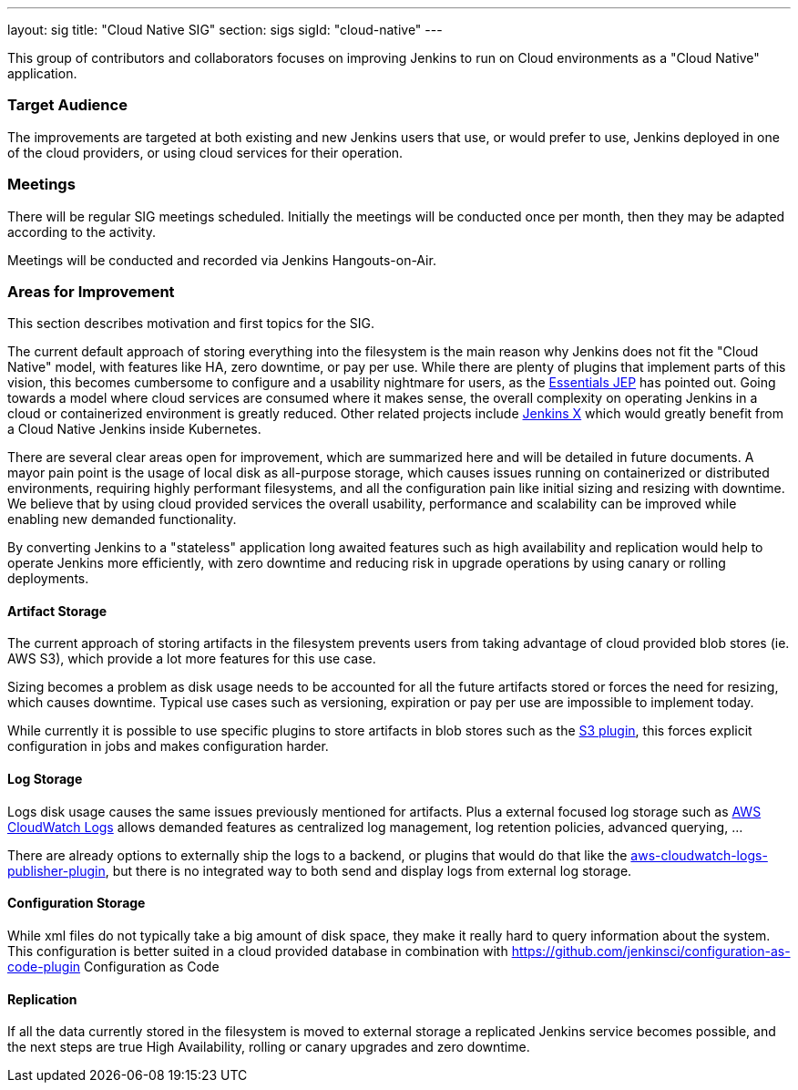 ---
layout: sig
title: "Cloud Native SIG"
section: sigs
sigId: "cloud-native"
---

This group of contributors and collaborators focuses on
improving Jenkins to run on Cloud environments as a "Cloud Native" application.

=== Target Audience

The improvements are targeted at both existing and new Jenkins users that use, or would prefer to use,
Jenkins deployed in one of the cloud providers,
or using cloud services for their operation.

=== Meetings

There will be regular SIG meetings scheduled.
Initially the meetings will be conducted once per month,
then they may be adapted according to the activity.

Meetings will be conducted and recorded via Jenkins Hangouts-on-Air.

=== Areas for Improvement

This section describes motivation and first topics for the SIG.

The current default approach of storing everything into the filesystem is the main reason why Jenkins does not fit the "Cloud Native" model, with features like HA, zero downtime, or pay per use.
While there are plenty of plugins that implement parts of this vision, this becomes cumbersome to configure and a usability nightmare for users, as the https://github.com/jenkinsci/jep/tree/master/jep/300[Essentials JEP] has pointed out.
Going towards a model where cloud services are consumed where it makes sense, the overall complexity on operating Jenkins in a cloud or containerized environment is greatly reduced.
Other related projects include https://github.com/jenkinsci/jep/tree/master/jep/400[Jenkins X] which would greatly benefit from a Cloud Native Jenkins inside Kubernetes.

There are several clear areas open for improvement, which are summarized here and will be detailed in future documents.
A mayor pain point is the usage of local disk as all-purpose storage, which causes issues running on containerized or distributed environments, requiring highly performant filesystems, and all the configuration pain like initial sizing and resizing with downtime.
We believe that by using cloud provided services the overall usability, performance and scalability can be improved while enabling new demanded functionality.

By converting Jenkins to a "stateless" application long awaited features such as high availability and replication would help to operate Jenkins more efficiently, with zero downtime and reducing risk in upgrade operations by using canary or rolling deployments.

==== Artifact Storage

The current approach of storing artifacts in the filesystem prevents users from taking advantage of cloud provided blob stores (ie. AWS S3), which provide a lot more features for this use case.

Sizing becomes a problem as disk usage needs to be accounted for all the future artifacts stored or forces the need for resizing, which causes downtime.
Typical use cases such as versioning, expiration or pay per use are impossible to implement today.

While currently it is possible to use specific plugins to store artifacts in blob stores such as the https://plugins.jenkins.io/s3[S3 plugin],
this forces explicit configuration in jobs and makes configuration harder.

==== Log Storage

Logs disk usage causes the same issues previously mentioned for artifacts.
Plus a external focused log storage such as https://docs.aws.amazon.com/AmazonCloudWatch/latest/logs/WhatIsCloudWatchLogs.html[AWS CloudWatch Logs] allows demanded features as centralized log management, log retention policies, advanced querying, ...

There are already options to externally ship the logs to a backend, or plugins that would do that like the  https://github.com/jenkinsci/aws-cloudwatch-logs-publisher-plugin[aws-cloudwatch-logs-publisher-plugin], but there is no integrated way to both send and display logs from external log storage.

==== Configuration Storage

While xml files do not typically take a big amount of disk space, they make it really hard to query information about the system.
This configuration is better suited in a cloud provided database in combination with https://github.com/jenkinsci/configuration-as-code-plugin Configuration as Code

==== Replication

If all the data currently stored in the filesystem is moved to external storage a replicated Jenkins service becomes possible, and the next steps are true High Availability, rolling or canary upgrades and zero downtime.

